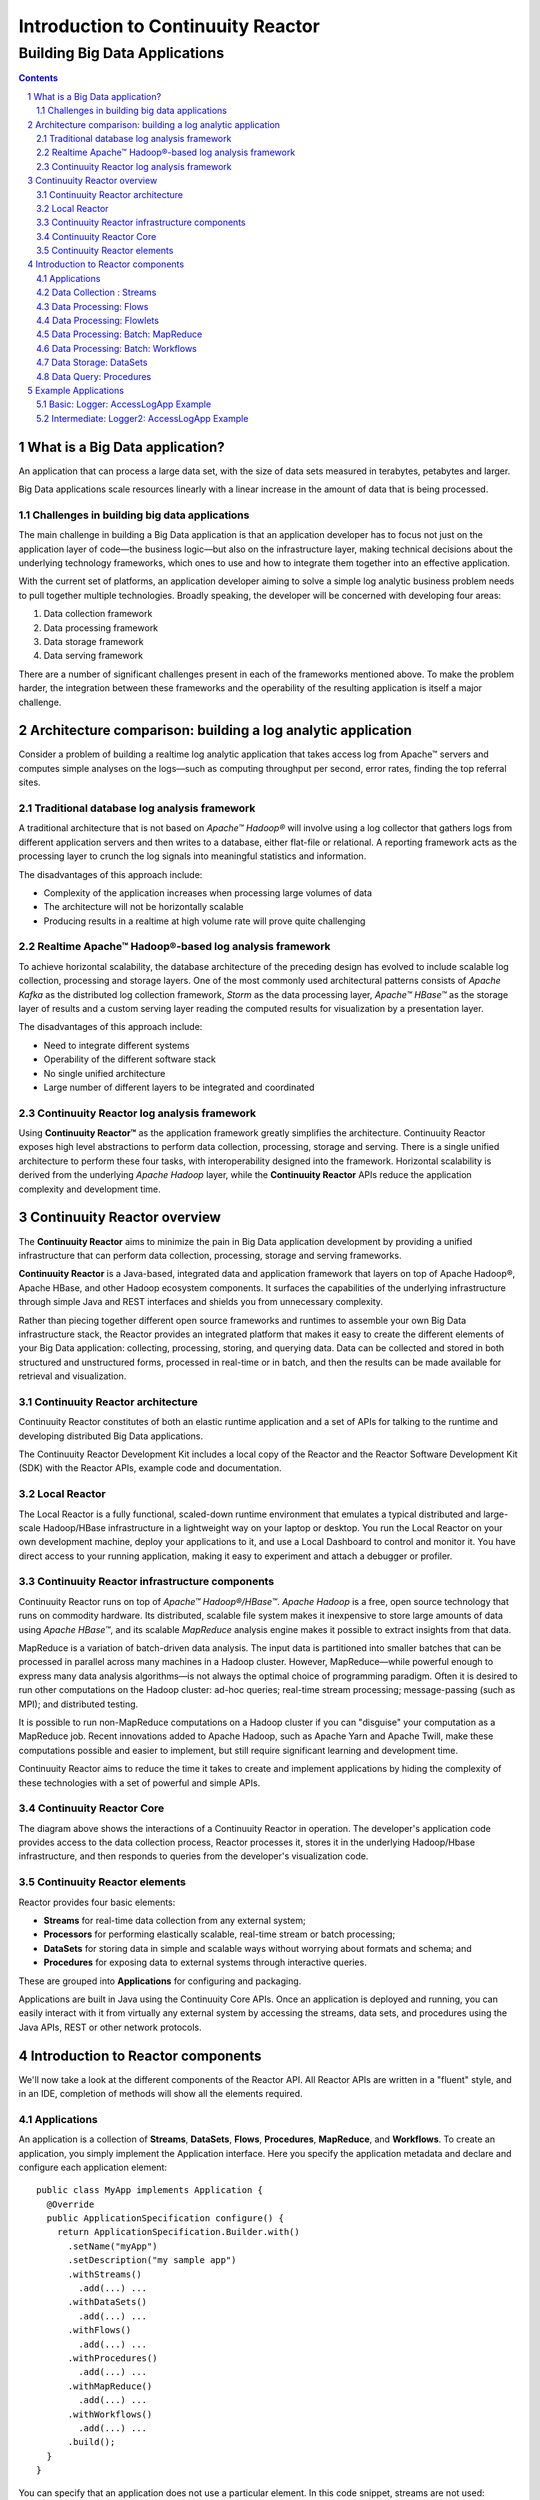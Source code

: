 .. :Author: John Jackson   :Description: Introduction to Continuuity Reactor.. .. toctree::..   :maxdepth: 2.. section-numbering::===================================Introduction to Continuuity Reactor===================================------------------------------Building Big Data Applications------------------------------.. contents::What is a Big Data application?===============================An application that can process a large data set, with the size of data sets measured in terabytes, petabytes and larger.Big Data applications scale resources linearly with a linear increase in the amount of data that is being processed.Challenges in building big data applications--------------------------------------------The main challenge in building a Big Data application is that an application developerhas to focus not just on the application layer of code—the business logic—but also on the infrastructure layer, making technical decisions about the underlying technology frameworks, which ones to use and how to integrate them together into an effective application.With the current set of platforms, an application developer aiming to solve a simple log analytic business problem needs to pull together multiple technologies. Broadly speaking, the developer will be concerned with developing four areas:#. Data collection framework#. Data processing framework#. Data storage framework#. Data serving frameworkThere are a number of significant challenges present in each of the frameworks mentioned above. To make the problem harder, the integration between these frameworks and the operability of the resulting application is itself a major challenge.Architecture comparison: building a log analytic application============================================================Consider a problem of building a real­time log analytic application that takes access log from Apache™ servers and computes simple analyses on the logs—such as computing throughput per second, error rates, finding the top referral sites.Traditional database log analysis framework-------------------------------------------A traditional architecture that is not based on *Apache™ Hadoop®* will involve using a log collector that gathers logs from different application servers and then writes to a database, either flat-file or relational. A reporting framework acts as the processing layer to crunch the log signals into meaningful statistics and information.The disadvantages of this approach include:- Complexity of the application increases when processing large volumes of data- The architecture will not be horizontally scalable- Producing results in a real­time at high volume rate will prove quite challenging.. image:: images/ArchitectureDiagram_1.pngReal­time Apache™ Hadoop®-based log analysis framework------------------------------------------------------To achieve horizontal scalability, the database architecture of the preceding design has evolved to include scalable log collection, processing and storage layers. One of the most commonly used architectural patterns consists of *Apache Kafka* as the distributed log collection framework, *Storm* as the data processing layer, *Apache™ HBase™* as the storage layer of results and a custom serving layer reading the computed results for visualization by a presentation layer.The disadvantages of this approach include:- Need to integrate different systems- Operability of the different software stack- No single unified architecture- Large number of different layers to be integrated and coordinated.. image:: images/ArchitectureDiagram_2.pngContinuuity Reactor log analysis framework------------------------------------------Using **Continuuity Reactor™** as the application framework greatly simplifies the architecture. Continuuity Reactor exposes high level abstractions to perform data collection, processing, storage and serving. There is a single unified architecture to perform these four tasks, with interoperability designed into the framework. Horizontal scalability is derived from the underlying *Apache Hadoop* layer, while the **Continuuity Reactor** APIs reduce the application complexity and development time... image:: images/ArchitectureDiagram_3.pngContinuuity Reactor overview============================The **Continuuity Reactor** aims to minimize the pain in Big Data application development by providing a unified infrastructure that can perform data collection, processing, storage and serving frameworks.**Continuuity Reactor** is a Java-based, integrated data and application framework that layers on top of Apache Hadoop®, Apache HBase, and other Hadoop ecosystem components. It surfaces the capabilities of the underlying infrastructure through simple Java and REST interfaces and shields you from unnecessary complexity. Rather than piecing together different open source frameworks and runtimes to assemble your own Big Data infrastructure stack, the Reactor provides an integrated platform that makes it easy to create the different elements of your Big Data application: collecting, processing, storing, and querying data. Data can be collected and stored in both structured and unstructured forms, processed in real-time or in batch, and then the results can be made available for retrieval and visualization.Continuuity Reactor architecture--------------------------------.. image:: images/ReactorArchitecture.png.. [DOCNOTE: Describe distinction between API and Runtime]Continuuity Reactor constitutes of both an elastic runtime application and a set of APIs for talking to the runtime and developing distributed Big Data applications.The Continuuity Reactor Development Kit includes a local copy of the Reactor and the Reactor Software Development Kit (SDK) with the Reactor APIs, example code and documentation.Local Reactor-------------The Local Reactor is a fully functional, scaled-down runtime environment that emulates a typical distributed and large-scale Hadoop/HBase infrastructure in a lightweight way on your laptop or desktop. You run the Local Reactor on your own development machine, deploy your applications to it, and use a Local Dashboard to control and monitor it. You have direct access to your running application, making it easy to experiment and attach a debugger or profiler.Continuuity Reactor infrastructure components---------------------------------------------Continuuity Reactor runs on top of *Apache™ Hadoop®/HBase™*. *Apache Hadoop* is a free, open source technology that runs on commodity hardware. Its distributed, scalable file system makes it inexpensive to store large amounts of data using *Apache HBase™*,and its scalable *MapReduce* analysis engine makes it possible to extract insights from that data. MapReduce is a variation of batch-driven data analysis. The input data is partitioned into smaller batches that can be processed in parallel across many machines in a Hadoop cluster. However, MapReduce—while powerful enough to express many data analysis algorithms—is not always the optimal choice of programming paradigm. Often it is desired to run other computations on the Hadoop cluster: ad-hoc queries; real-time stream processing; message-passing (such as MPI); and distributed testing.It is possible to run non-MapReduce computations on a Hadoop cluster if you can "disguise" your computation as a MapReduce job. Recent innovations added to Apache Hadoop, such as Apache Yarn and Apache Twill, make these computations possible and easier to implement, but still require significant learning and development time. Continuuity Reactor aims to reduce the time it takes to create and implement applications by hiding the complexity of these technologies with a set of powerful and simple APIs.Continuuity Reactor Core------------------------.. image:: images/ReactorArchitectureInternal.pngThe diagram above shows the interactions of a Continuuity Reactor in operation. The developer's application code provides access to the data collection process, Reactor processes it, stores it in the underlying Hadoop/Hbase infrastructure, and then responds to queries from the developer's visualization code. Continuuity Reactor elements----------------------------Reactor provides four basic elements:- **Streams** for real-time data collection from any external system;- **Processors** for performing elastically scalable, real-time stream or batch processing;- **DataSets** for storing data in simple and scalable ways without worrying about formats and schema; and- **Procedures** for exposing data to external systems through interactive queries. These are grouped into **Applications** for configuring and packaging.Applications are built in Java using the Continuuity Core APIs. Once an application is deployed and running, you can easily interact with it from virtually any external system by accessing the streams, data sets, and procedures using the Java APIs, REST or other network protocols.Introduction to Reactor components==================================We'll now take a look at the different components of the Reactor API. All Reactor APIs are written in a "fluent" style, and in an IDE, completion of methods will show all the elements required.Applications------------An application is a collection of **Streams**, **DataSets**, **Flows**, **Procedures**, **MapReduce**, and **Workflows**. To create an application, you simply implement the Application interface. Here you specify the application metadata and declare and configure each application element::	public class MyApp implements Application {	  @Override	  public ApplicationSpecification configure() {	    return ApplicationSpecification.Builder.with()	      .setName("myApp")	      .setDescription("my sample app")	      .withStreams()	        .add(...) ...	      .withDataSets()	        .add(...) ...	      .withFlows()	        .add(...) ...	      .withProcedures()	        .add(...) ...	      .withMapReduce()	        .add(...) ...	      .withWorkflows()	        .add(...) ...	      .build();	  }	}You can specify that an application does not use a particular element. In this code snippet, streams are not used::		 ...	      .setDescription("my sample app")	      .noStream()		 .withDataSets()		   .add(...)		 ...Data Collection : Streams-------------------------**Streams** are the primary means for bringing data from external systems into the Reactor in real time. You can write to Streams either one operation at a time or in batches, using either the Continuuity Reactor HTTP REST API or command line tools. Each individual signal sent to a stream is stored as an Event, which is comprised of a header (a map of strings for metadata) and a body (a blob of arbitrary binary data).Streams are uniquely identified by an ID string and are explicitly created before being used. They can be created programmatically within your application, through the Management Dashboard, or by or using a command line tool. Data written to a Stream can be consumed by Flows and processed in real-time. You can specify a stream in your application using::	.withStreams()	  .add(new Stream("myStream")) ..... [DOCNOTE: source code]Data Processing: Flows----------------------**Flows** are developer-implemented, real-time stream processors. They are comprised of one or more **Flowlets** that are wired together into a directed acyclic graph or DAG. A DAG is a directed graph that does not loop back onto itself. Think of it as the description of steps in a recipe to cook food.Flowlets pass DataObjects between one another. Each flowlet is able to perform custom logic and execute data operations for each individual data object processed. All data operations happen in a consistent and durable way.Flows are deployed to the Reactor and hosted within containers. Each flowlet instance runs in its own container. Each flowlet in the DAG can have multiple concurrent instances, each consuming a partition of the flowlet’s inputs.To put data into your flow, you can either connect the input of the flow to a stream, or you can implement a flowlet to generate data or pull the data from an external source.Here is an example of a Flow *MyExampleFlow* which references two Flowlets ::	class MyExampleFlow implements Flow {	  @Override	  public FlowSpecification configure() {	    return FlowSpecification.Builder.with()	      .setName("mySampleFlow")	      .setDescription("Flow for showing examples")	      .withFlowlets()	        .add("flowlet1", new MyExampleFlowlet())	        .add("flowlet2", new MyExampleFlowlet2())	      .connect()	        .fromStream("myStream").to("flowlet1")	        .from("flowlet1").to("flowlet2")	      .build();	}.. [DOCNOTE: source code]Data Processing: Flowlets-------------------------**Flowlets**, the basic building blocks of a flow, represent each individual processing node within a Flow. Flowlets consume data objects from their inputs and execute custom logic on each data object, allowing you to perform data operations as well as emit data objects to the Flowlet’s outputs. Flowlets specify an *initialize()* method, which is executed at the startup of each instance of a Flowlet before it receives any data.The example below shows a Flowlet that reads *Double* values, rounds them, and emits the results. It has a very simple configuration method and does nothing for initialization and destruction::	class RoundingFlowlet implements Flowlet {	  @Override	  public FlowletSpecification configure() { 	    return FlowletSpecification.Builder.with().	      setName("round").	      setDescription("a rounding flowlet").	      build();	  }	  @Override	    public void initialize(FlowletContext context) throws Exception {	  }	  @Override	  public void destroy() { 	  }Data Processing: Batch: MapReduce---------------------------------**MapReduce** is used to process data in batch. MapReduce jobs can be written as in a conventional Hadoop system. Additionally, Reactor **DataSets** can be accessed from MapReduce jobs as both input and output.To process data using MapReduce, specify withMapReduce() in your application specification::	public ApplicationSpecification configure() {	return ApplicationSpecification.Builder.with()	  ...	  .withMapReduce()	    .add(new WordCountJob())You must implement the MapReduce interface, which requires the three methods: configure(), beforeSubmit(), and onFinish():: 	public class WordCountJob implements MapReduce {	  @Override	  public MapReduceSpecification configure() {	    return MapReduceSpecification.Builder.with()	      .setName("WordCountJob")	      .setDescription("Calculates word frequency")	      .useInputDataSet("messages")	      .useOutputDataSet("wordFrequency")	      .build();	}Data Processing: Batch: Workflows---------------------------------**Workflows** are used to execute a series of MapReduce jobs. A Workflow is given a sequence of jobs that follow each other, with an optional schedule to run the Workflow periodically. On successful execution of a job, the control is transferred to the next job in sequence until the last job in the sequence is executed. On failure, the execution is stopped at the failed job and no subsequent jobs in the sequence are executed.To process one or more MapReduce jobs in sequence, specify withWorkflows() in your application::	public ApplicationSpecification configure() {	  return ApplicationSpecification.Builder.with()	  ...	  .withWorkflows()	    .add(new PurchaseHistoryWorkflow())You must implement the Workflow interface, which requires the configure() method. Use the addSchedule() method to run a workflow job periodically::	public static class PurchaseHistoryWorkflow implements Workflow {	  @Override	  public WorkflowSpecification configure() {	    return WorkflowSpecification.Builder.with()	    .setName("PurchaseHistoryWorkflow")	    .setDescription("PurchaseHistoryWorkflow description")	    .startWith(new PurchaseHistoryBuilder())	    .last(new PurchaseTrendBuilder())	    .addSchedule(new DefaultSchedule("FiveMinuteSchedule", "Run every 5 minutes",	                 "0/5 * * * *", Schedule.Action.START))	    .build();	   }	 }	Data Storage: DataSets----------------------**DataSets** store and retrieve data. DataSets are your interface to the Reactor’s storage capabilities. Instead of requiring you to manipulate data with low-level APIs, DataSets provide higher-level abstractions and generic, reusable Java implementations of common data patterns.The core DataSet of the Reactor is a Table. Unlike relational database systems, these tables are not organized into rows with a fixed schema. They are optimized for efficient storage of semi-structured data, data with unknown or variable schema, or sparse data.Other DataSets are built on top of Tables. A DataSet can implement specific semantics around a Table, such as a key/value Table or a counter Table. A DataSet can also combine multiple DataSets to create a complex data pattern. For example, an indexed Table can be implemented by using one Table for the data to index and a second Table for the index itself.You can implement your own data patterns as custom DataSets on top of Tables. Because a number of useful datasets, including key/value tables, indexed tables and time series are already included with the Reactor, we call them system datasets.A number of useful DataSets—we refer to them as system DataSets—are included with Reactor, including key/value tables, indexed tables and time series.For your application to use a DataSet, you must declare it in the ApplicationSpecification. For example, to specify that your application uses a KeyValueTable—a Reactor implementation of DataSet as a key/value table—named “myCounters”, write::	public ApplicationSpecification configure() {	  return ApplicationSpecification.Builder.with()	  ...	  .withDataSets().add(new KeyValueTable("myCounters"))	  ...To use the DataSet in a flowlet or a procedure, instruct the runtime system to inject an instance of the DataSet with the *@UseDataSet* annotation::	Class MyFowlet extends AbstractFlowlet {	  @UseDataSet("myCounters")	  private KeyValueTable counters;	  ...	  void process(String key) {	    counters.increment(key.getBytes());	  }The runtime system reads the DataSet specification for “myCounters” from the metadata store and injects a functional instance of the DataSet class.[DOCNOTE: elaborate]You can implement custom DataSets by extending the DataSet base class or existing DataSet types.Data Query: Procedures----------------------To query the Reactor and its DataSets and retrieve results, you use Procedures.Procedures allow you to make synchronous calls into the Reactor from an external system and perform server-side processing on-demand, similar to a stored procedure in a traditional database. Procedures are typically used to post-process data at query time. This post-processing can include filtering, aggregating, or joins over multiple DataSets—in fact, a procedure can perform all the same operations as a flowlet with the same consistency and durability guarantees. They are deployed into the same pool of application containers as flows, and you can run multiple instances to increase the throughput of requests.A Procedure implements and exposes a very simple API: a method name (String) and arguments (map of Strings). This implementation is then bound to a REST endpoint and can be called from any external system.To create a Procedure you implement the Procedure interface, or more conveniently, extend the AbstractProcedure class. A Procedure is configured and initialized similarly to a Flowlet, but instead of a process method you’ll define a handler method. Upon external call, the handler method receives the request and sends a response. The most generic way to send a response is to obtain a Writer and stream out the response as bytes. Make sure to close the Writer when you are done::	class HelloWorld extends AbstractProcedure {	  @Handle("hello")	  public void wave(ProcedureRequest request,	                   ProcedureResponder responder) throws IOException {	    String hello = "Hello " + request.getArgument("who");	    ProcedureResponse.Writer writer = 	      responder.stream(new ProcedureResponse(SUCCESS));	    writer.write(ByteBuffer.wrap(hello.getBytes())).close();	  }	}Further details about implementing Procedures are in the `Continuuity Reactor Programming Guide <programming.html>`_. Example Applications====================Basic: Logger: AccessLogApp Example-----------------------------------| A Continuuity Reactor Application demonstrating Streams, Flows, DataSets and Procedures| `[DOCNOTE: FIXME! insert url] <url>`_.. [DOCNOTE: https://github.com/continuuity/reactor-apps/tree/develop/loggerIntermediate: Logger2: AccessLogApp Example-------------------------------------------| A version of the Logger AccessLogApp example demonstrating MapReduce| `[DOCNOTE: FIXME! insert url] <url>`_.. [DOCNOTE: https://github.com/continuuity/reactor-apps/tree/develop/logger2.. Advanced: Logger with Metrics and Application Logging [DOCNOTE: rev 2].. ----------------------------------------------------------------------.. [DOCNOTE: https://github.com/continuuity/reactor-apps/tree/develop/logger2.. include:: includes/footer.rst